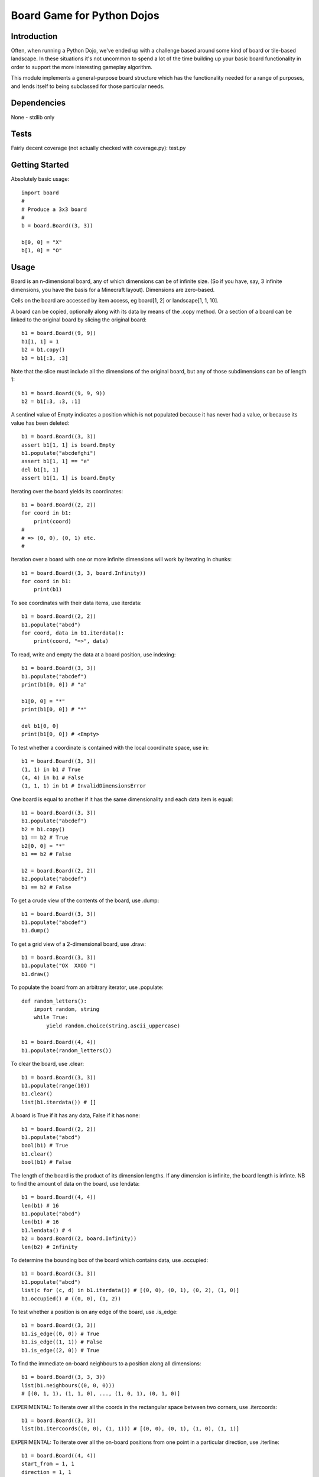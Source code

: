 Board Game for Python Dojos
===========================

Introduction
------------

Often, when running a Python Dojo, we've ended up with a challenge
based around some kind of board or tile-based landscape. In these
situations it's not uncommon to spend a lot of the time building up
your basic board functionality in order to support the more interesting
gameplay algorithm.

This module implements a general-purpose board structure which
has the functionality needed for a range of purposes, and lends itself
to being subclassed for those particular needs.

Dependencies
------------

None - stdlib only

Tests
-----

Fairly decent coverage (not actually checked with coverage.py): test.py

Getting Started
---------------

Absolutely basic usage::

    import board
    #
    # Produce a 3x3 board
    #
    b = board.Board((3, 3))

    b[0, 0] = "X"
    b[1, 0] = "O"

Usage
-----

Board is an n-dimensional board, any of which dimensions can be of
infinite size. (So if you have, say, 3 infinite dimensions, you have
the basis for a Minecraft layout). Dimensions are zero-based.

Cells on the board are accessed by item access, eg board[1, 2] or
landscape[1, 1, 10].

A board can be copied, optionally along with its data by means of the
.copy method. Or a section of a board can be linked to the original
board by slicing the original board::

    b1 = board.Board((9, 9))
    b1[1, 1] = 1
    b2 = b1.copy()
    b3 = b1[:3, :3]

Note that the slice must include all the dimensions of the original
board, but any of those subdimensions can be of length 1::

    b1 = board.Board((9, 9, 9))
    b2 = b1[:3, :3, :1]

A sentinel value of Empty indicates a position which is not populated
because it has never had a value, or because its value has been deleted::

    b1 = board.Board((3, 3))
    assert b1[1, 1] is board.Empty
    b1.populate("abcdefghi")
    assert b1[1, 1] == "e"
    del b1[1, 1]
    assert b1[1, 1] is board.Empty

Iterating over the board yields its coordinates::

    b1 = board.Board((2, 2))
    for coord in b1:
        print(coord)
    #
    # => (0, 0), (0, 1) etc.
    #

Iteration over a board with one or more infinite dimensions will work
by iterating in chunks::

    b1 = board.Board((3, 3, board.Infinity))
    for coord in b1:
        print(b1)

To see coordinates with their data items, use iterdata::

    b1 = board.Board((2, 2))
    b1.populate("abcd")
    for coord, data in b1.iterdata():
        print(coord, "=>", data)


To read, write and empty the data at a board position, use indexing::

    b1 = board.Board((3, 3))
    b1.populate("abcdef")
    print(b1[0, 0]) # "a"

    b1[0, 0] = "*"
    print(b1[0, 0]) # "*"

    del b1[0, 0]
    print(b1[0, 0]) # <Empty>

To test whether a coordinate is contained with the local coordinate space, use in::

    b1 = board.Board((3, 3))
    (1, 1) in b1 # True
    (4, 4) in b1 # False
    (1, 1, 1) in b1 # InvalidDimensionsError

One board is equal to another if it has the same dimensionality and
each data item is equal::

    b1 = board.Board((3, 3))
    b1.populate("abcdef")
    b2 = b1.copy()
    b1 == b2 # True
    b2[0, 0] = "*"
    b1 == b2 # False

    b2 = board.Board((2, 2))
    b2.populate("abcdef")
    b1 == b2 # False

To get a crude view of the contents of the board, use .dump::

    b1 = board.Board((3, 3))
    b1.populate("abcdef")
    b1.dump()

To get a grid view of a 2-dimensional board, use .draw::

    b1 = board.Board((3, 3))
    b1.populate("OX  XXOO ")
    b1.draw()


To populate the board from an arbitrary iterator, use .populate::

    def random_letters():
        import random, string
        while True:
            yield random.choice(string.ascii_uppercase)

    b1 = board.Board((4, 4))
    b1.populate(random_letters())

To clear the board, use .clear::

    b1 = board.Board((3, 3))
    b1.populate(range(10))
    b1.clear()
    list(b1.iterdata()) # []

A board is True if it has any data, False if it has none::

    b1 = board.Board((2, 2))
    b1.populate("abcd")
    bool(b1) # True
    b1.clear()
    bool(b1) # False

The length of the board is the product of its dimension lengths. If any
dimension is infinite, the board length is infinte. NB to find the
amount of data on the board, use lendata::

    b1 = board.Board((4, 4))
    len(b1) # 16
    b1.populate("abcd")
    len(b1) # 16
    b1.lendata() # 4
    b2 = board.Board((2, board.Infinity))
    len(b2) # Infinity

To determine the bounding box of the board which contains data, use .occupied::

    b1 = board.Board((3, 3))
    b1.populate("abcd")
    list(c for (c, d) in b1.iterdata()) # [(0, 0), (0, 1), (0, 2), (1, 0)]
    b1.occupied() # ((0, 0), (1, 2))

To test whether a position is on any edge of the board, use .is_edge::

    b1 = board.Board((3, 3))
    b1.is_edge((0, 0)) # True
    b1.is_edge((1, 1)) # False
    b1.is_edge((2, 0)) # True

To find the immediate on-board neighbours to a position along all dimensions::

    b1 = board.Board((3, 3, 3))
    list(b1.neighbours((0, 0, 0)))
    # [(0, 1, 1), (1, 1, 0), ..., (1, 0, 1), (0, 1, 0)]

EXPERIMENTAL: To iterate over all the coords in the rectangular space between
two corners, use .itercoords::

    b1 = board.Board((3, 3))
    list(b1.itercoords((0, 0), (1, 1))) # [(0, 0), (0, 1), (1, 0), (1, 1)]

EXPERIMENTAL: To iterate over all the on-board positions from one point in a
particular direction, use .iterline::

    b1 = board.Board((4, 4))
    start_from = 1, 1
    direction = 1, 1
    list(b1.iterline(start_from, direction)) # [(1, 1), (2, 2), (3, 3)]
    direction = 0, 2
    list(b1.iterline(start_from, direction)) # [(1, 1), (1, 3)]

Properties
----------

To determine whether a board is offset from another (ie the result of a slice)::

    b1 = board.Board((3, 3))
    b1.is_offset # False
    b2 = b1[:1, :1]
    b2.is_offset # True

To determine whether a board has any infinite or finite dimensions::

    b1 = board.Board((3, board.Infinity))
    b1.has_finite_dimensions # True
    b1.has_infinite_dimensions # True
    b2 = board.Board((3, 3))
    b1.has_infinite_dimensions # False
    b3 = board.Board((board.Infinity, board.Infinity))
    b3.has_finite_dimensions # False

Local and Global coordinates
----------------------------

Since one board can represent a slice of another, there are two levels
of coordinates: local and global. Coordinates passed to or returned from
any of the public API methods are always local for that board. They
represent the natural coordinate space for the board. Internally, the
module will use global coordinates, translating as necessary.

Say you're managing a viewport of a tile-based dungeon game where the
master dungeon board is 100 x 100 but the visible board is 10 x 10.
Your viewport board is currently representing the slice of the master
board from (5, 5) to (14, 14). Changing the item at position (2, 2) on
the viewport board will change the item at position (7, 7) on the master
board (and vice versa).

As a user of the API you don't need to know this, except to understand
that a board slice is essentially a view on its parent. If you wish
to subclass or otherwise extend the board, you'll need to note where
coordinate translations are necessary.

